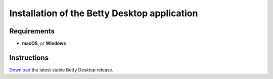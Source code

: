 Installation of the Betty Desktop application
=============================================

Requirements
------------
- **macOS**, or **Windows**

Instructions
------------
`Download <https://github.com/bartfeenstra/betty/releases>`_ the latest stable Betty Desktop release.